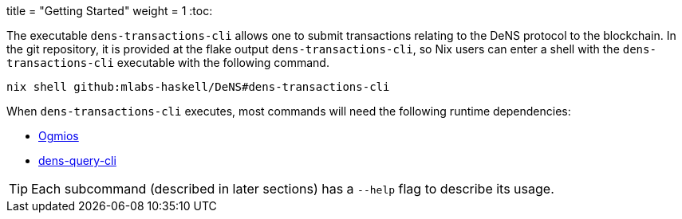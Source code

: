 +++
title = "Getting Started"
weight = 1
+++
:toc:

:relfilesuffix: /

The executable `+dens-transactions-cli+` allows one to submit transactions relating to the DeNS protocol to the blockchain.
In the git repository, it is provided at the flake output `+dens-transactions-cli+`, so Nix users can enter a shell with the `+dens-transactions-cli+` executable with the following command.

[source,sh]
```
nix shell github:mlabs-haskell/DeNS#dens-transactions-cli
```

When `+dens-transactions-cli+` executes, most commands will need the following runtime dependencies:

* https://ogmios.dev/[Ogmios]

// TODO(jaredponn): figure out the story with this reference with regards to
// Hugo
* xref:../../dens-query.adoc[dens-query-cli]

TIP: Each subcommand (described in later sections) has a `+--help+` flag to describe its usage.

